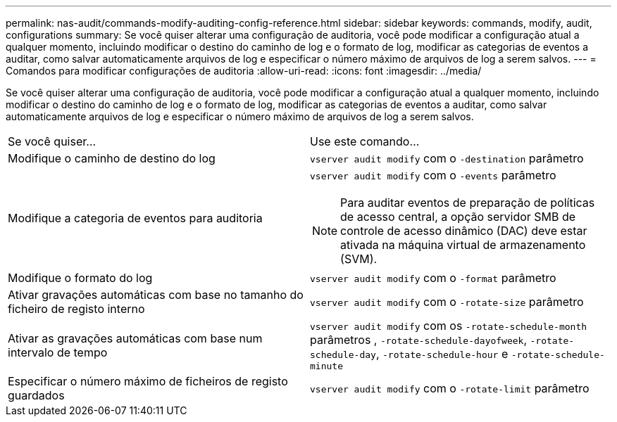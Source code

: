 ---
permalink: nas-audit/commands-modify-auditing-config-reference.html 
sidebar: sidebar 
keywords: commands, modify, audit, configurations 
summary: Se você quiser alterar uma configuração de auditoria, você pode modificar a configuração atual a qualquer momento, incluindo modificar o destino do caminho de log e o formato de log, modificar as categorias de eventos a auditar, como salvar automaticamente arquivos de log e especificar o número máximo de arquivos de log a serem salvos. 
---
= Comandos para modificar configurações de auditoria
:allow-uri-read: 
:icons: font
:imagesdir: ../media/


[role="lead"]
Se você quiser alterar uma configuração de auditoria, você pode modificar a configuração atual a qualquer momento, incluindo modificar o destino do caminho de log e o formato de log, modificar as categorias de eventos a auditar, como salvar automaticamente arquivos de log e especificar o número máximo de arquivos de log a serem salvos.

[cols=""30"]
|===


| Se você quiser... | Use este comando... 


 a| 
Modifique o caminho de destino do log
 a| 
`vserver audit modify` com o `-destination` parâmetro



 a| 
Modifique a categoria de eventos para auditoria
 a| 
`vserver audit modify` com o `-events` parâmetro


NOTE: Para auditar eventos de preparação de políticas de acesso central, a opção servidor SMB de controle de acesso dinâmico (DAC) deve estar ativada na máquina virtual de armazenamento (SVM).



 a| 
Modifique o formato do log
 a| 
`vserver audit modify` com o `-format` parâmetro



 a| 
Ativar gravações automáticas com base no tamanho do ficheiro de registo interno
 a| 
`vserver audit modify` com o `-rotate-size` parâmetro



 a| 
Ativar as gravações automáticas com base num intervalo de tempo
 a| 
`vserver audit modify` com os `-rotate-schedule-month` parâmetros , `-rotate-schedule-dayofweek`, `-rotate-schedule-day`, `-rotate-schedule-hour` e `-rotate-schedule-minute`



 a| 
Especificar o número máximo de ficheiros de registo guardados
 a| 
`vserver audit modify` com o `-rotate-limit` parâmetro

|===